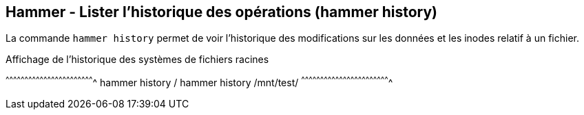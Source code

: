 == Hammer - Lister l'historique des opérations (hammer history)

La commande `hammer history` permet de voir l'historique des
modifications sur les données et les inodes relatif à un fichier.

.Affichage de l'historique des systèmes de fichiers racines
[sh]
^^^^^^^^^^^^^^^^^^^^^^^^^^^^^^^^^^^^^^^^^^^^^^^^^^^^^^^^^^^^^^^^^^^^^^
hammer history /
hammer history /mnt/test/
^^^^^^^^^^^^^^^^^^^^^^^^^^^^^^^^^^^^^^^^^^^^^^^^^^^^^^^^^^^^^^^^^^^^^^

